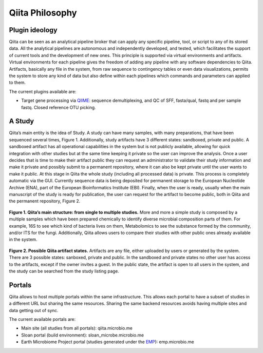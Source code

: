 Qiita Philosophy
================

Plugin ideology
---------------

Qiita can be seen as an analytical pipeline broker that can apply any specific
pipeline, tool, or script to any of its stored data. All the analytical
pipelines are autonomous and independently developed, and tested, which
facilitates the support of current tools and the development of new ones. This
principle is supported via virtual environments and artifacts. Virtual
environments for each pipeline gives the freedom of adding any pipeline with
any software dependencies to Qiita. Artifacts, basically any file in the
system, from raw sequence to contingency tables or even data visualizations,
permits the system to store any kind of data but also define within each
pipelines which commands and parameters can applied to them.

The current plugins available are:

* Target gene processing via `QIIME <http://qiime.org>`__: sequence
  demultiplexing, and QC of SFF, fasta/qual, fastq and per sample fastq.
  Closed reference OTU picking.

A Study
-------

Qiita’s main entity is the idea of Study. A study can have many samples, with
many preparations, that have been sequenced several times, Figure 1.
Additionally, study artifacts have 3 different states: sandboxed, private and
public. A sandboxed artifact has all operational capabilities in the system
but is not publicly available, allowing for quick integration with other
studies but at the same time keeping it private so the user can improve the
analysis. Once a user decides that is time to make their artifact public they
can request an administrator to validate their study information and make it
private and possibly submit to a permanent repository, where it can also be
kept private until the user wants to make it public. At this stage in Qiita
the whole study (including all processed data) is private. This process is
completely automatic via the GUI. Currently sequence data is being deposited
for permanent storage to the European Nucleotide Archive (ENA), part of the
European Bioinformatics Institute (EBI). Finally, when the user is ready,
usually when the main manuscript of the study is ready for publication, the
user can request for the artifact to become public, both in Qiita and the
permanent repository, Figure 2.


.. figure::  images/figure1.png
   :align:   center

   **Figure 1. Qiita’s main structure: from single to multiple studies.** More
   and more a simple study is composed by a multiple samples which have been
   prepared chemically to identify diverse microbial composition parts of them.
   For example, 16S to see which kind of bacteria lives on them, Metabolomics
   to see the substance formed by the community, and/or ITS for the fungi.
   Additionally, Qiita allows users to compare their studies with other public
   ones already available in the system.


.. figure::  images/figure2.png
   :align:   center

   **Figure 2. Possible Qiita artifact states.** Artifacts are any file,
   either uploaded by users or generated by the system. There are 3 possible
   states: sanboxed, private and public. In the sandboxed and private states
   no other user has access to the artifacts, except if the owner invites a
   guest. In the public state, the artifact is open to all users in the
   system, and the study can be searched from the study listing page.


Portals
-------

Qiita allows to host multiple portals within the same infrastructure. This
allows each portal to have a subset of studies in a different URL but sharing
the same resources. Sharing the same backend resources avoids having multiple
sites and data getting out of sync.

The current available portals are:

* Main site (all studies from all portals): qiita.microbio.me
* Sloan portal (build environment): sloan_microbe.microbio.me
* Earth Microbiome Project portal (studies generated under the
  `EMP <http://www.earthmicrobiome.org>`__): emp.microbio.me
